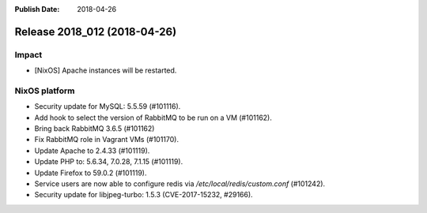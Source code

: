 :Publish Date: 2018-04-26

Release 2018_012 (2018-04-26)
-----------------------------

Impact
^^^^^^

* [NixOS] Apache instances will be restarted.


NixOS platform
^^^^^^^^^^^^^^

* Security update for MySQL: 5.5.59 (#101116).
* Add hook to select the version of RabbitMQ to be run on a VM (#101162).
* Bring back RabbitMQ 3.6.5 (#101162)
* Fix RabbitMQ role in Vagrant VMs (#101170).
* Update Apache to 2.4.33 (#101119).
* Update PHP to: 5.6.34, 7.0.28, 7.1.15 (#101119).
* Update Firefox to 59.0.2 (#101119).
* Service users are now able to configure redis via
  `/etc/local/redis/custom.conf` (#101242).
* Security update for libjpeg-turbo: 1.5.3 (CVE-2017-15232, #29166).


.. vim: set spell spelllang=en:
